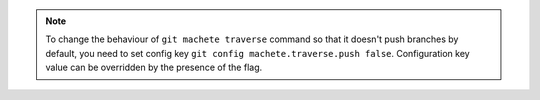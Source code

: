 .. note::

    To change the behaviour of ``git machete traverse`` command so that it doesn't push branches by default,
    you need to set config key ``git config machete.traverse.push false``.
    Configuration key value can be overridden by the presence of the flag.

..
    Text order in this file is relevant, if you want to change something, find each ``.. include:: status_config_key.rst`` instance
    and if the instance has ``start-line`` or ``end-line`` options provided, make sure that after changes the output text stays the same.
